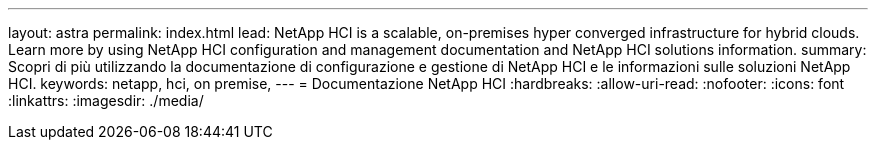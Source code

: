 ---
layout: astra 
permalink: index.html 
lead: NetApp HCI is a scalable, on-premises hyper converged infrastructure for hybrid clouds. Learn more by using NetApp HCI configuration and management documentation and NetApp HCI solutions information. 
summary: Scopri di più utilizzando la documentazione di configurazione e gestione di NetApp HCI e le informazioni sulle soluzioni NetApp HCI. 
keywords: netapp, hci, on premise, 
---
= Documentazione NetApp HCI
:hardbreaks:
:allow-uri-read: 
:nofooter: 
:icons: font
:linkattrs: 
:imagesdir: ./media/


